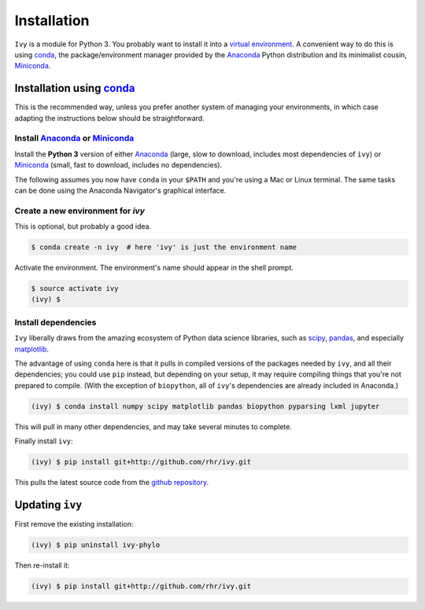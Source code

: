 ************
Installation
************

``Ivy`` is a module for Python 3. You probably want to install it into
a `virtual environment`_. A convenient way to do this is using conda_,
the package/environment manager provided by the Anaconda_ Python
distribution and its minimalist cousin, Miniconda_.

.. _virtual environment: https://docs.python.org/3/tutorial/venv.html
.. _conda: https://conda.io/docs
.. _Anaconda: https://www.anaconda.com/distribution
.. _Miniconda: https://conda.io/miniconda.html

Installation using conda_
=========================

This is the recommended way, unless you prefer another system of
managing your environments, in which case adapting the instructions
below should be straightforward.

Install Anaconda_ or Miniconda_
-------------------------------

Install the **Python 3** version of either Anaconda_ (large, slow to
download, includes most dependencies of ``ivy``) or Miniconda_ (small,
fast to download, includes no dependencies).

The following assumes you now have ``conda`` in your ``$PATH`` and
you're using a Mac or Linux terminal. The same tasks can be done using
the Anaconda Navigator's graphical interface.

Create a new environment for `ivy`
----------------------------------

This is optional, but probably a good idea.

.. code-block:: bash

  $ conda create -n ivy  # here 'ivy' is just the environment name

Activate the environment. The environment's name should appear in the
shell prompt.

.. code-block:: bash

  $ source activate ivy
  (ivy) $

Install dependencies
--------------------

``Ivy`` liberally draws from the amazing ecosystem of Python data
science libraries, such as scipy_, pandas_, and especially matplotlib_.

.. _scipy: https://scipy.org
.. _pandas: https://pandas.pydata.org
.. _matplotlib: https://matplotlib.org

The advantage of using ``conda`` here is that it pulls in compiled
versions of the packages needed by ``ivy``, and all their
dependencies; you could use ``pip`` instead, but depending on your
setup, it may require compiling things that you're not prepared to
compile. (With the exception of ``biopython``, all of ``ivy``'s
dependencies are already included in Anaconda.)

.. code-block:: bash

  (ivy) $ conda install numpy scipy matplotlib pandas biopython pyparsing lxml jupyter

This will pull in many other dependencies, and may take several
minutes to complete.

Finally install ``ivy``:

.. code-block:: bash

  (ivy) $ pip install git+http://github.com/rhr/ivy.git

This pulls the latest source code from the `github repository
<https://github.com/rhr/ivy>`_.

Updating ``ivy``
================

First remove the existing installation:

.. code-block:: bash

  (ivy) $ pip uninstall ivy-phylo

Then re-install it:

.. code-block:: bash

  (ivy) $ pip install git+http://github.com/rhr/ivy.git
